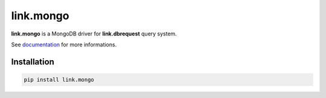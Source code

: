 link.mongo
==========

**link.mongo** is a MongoDB driver for **link.dbrequest** query system.

See documentation_ for more informations.

.. _documentation: https://linkmongo.readthedocs.io

.. image:: https://img.shields.io/pypi/l/link.mongo.svg?style=flat-square
   :target: https://pypi.python.org/pypi/link.mongo/
   :alt: License

.. image:: https://img.shields.io/pypi/status/link.mongo.svg?style=flat-square
   :target: https://pypi.python.org/pypi/link.mongo/
   :alt: Development Status

.. image:: https://img.shields.io/pypi/v/link.mongo.svg?style=flat-square
   :target: https://pypi.python.org/pypi/link.mongo/
   :alt: Latest release

.. image:: https://img.shields.io/pypi/pyversions/link.mongo.svg?style=flat-square
   :target: https://pypi.python.org/pypi/link.mongo/
   :alt: Supported Python versions

.. image:: https://img.shields.io/pypi/implementation/link.mongo.svg?style=flat-square
   :target: https://pypi.python.org/pypi/link.mongo/
   :alt: Supported Python implementations

.. image:: https://img.shields.io/pypi/wheel/link.mongo.svg?style=flat-square
   :target: https://travis-ci.org/linkdd/link.mongo
   :alt: Download format

.. image:: https://travis-ci.org/linkdd/link.mongo.svg?branch=master&style=flat-square
   :target: https://travis-ci.org/linkdd/link.mongo
   :alt: Build status

.. image:: https://coveralls.io/repos/github/linkdd/link.mongo/badge.svg?style=flat-square
   :target: https://coveralls.io/r/linkdd/link.mongo
   :alt: Code test coverage

.. image:: https://img.shields.io/pypi/dm/link.mongo.svg?style=flat-square
   :target: https://pypi.python.org/pypi/link.mongo/
   :alt: Downloads

.. image:: https://landscape.io/github/linkdd/link.mongo/master/landscape.svg?style=flat-square
   :target: https://landscape.io/github/linkdd/link.mongo/master
   :alt: Code Health

.. image:: https://www.quantifiedcode.com/api/v1/project/92ae9e23b4fd4dd8a0ebe9daa6d532e1/badge.svg
  :target: https://www.quantifiedcode.com/app/project/92ae9e23b4fd4dd8a0ebe9daa6d532e1
  :alt: Code issues

Installation
------------

.. code-block:: text

   pip install link.mongo


